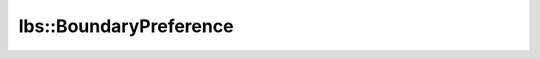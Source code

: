 lbs::BoundaryPreference
=======================

.. doxygenstruct:: opensn::lbs::BoundaryPreference
   :members:
   :protected-members:
   :private-members:
   :undoc-members:
